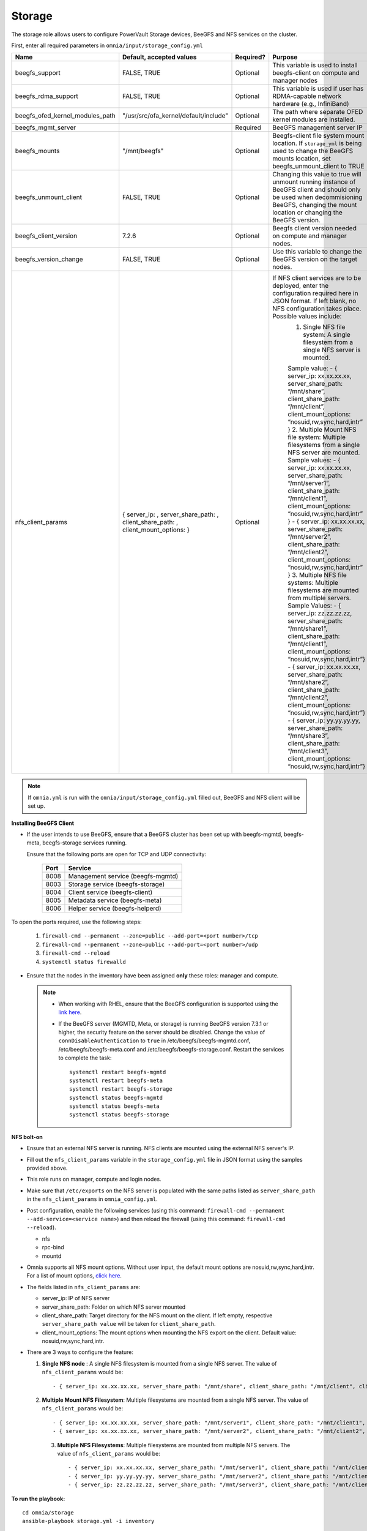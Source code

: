 Storage
=======

The storage role allows users to configure PowerVault Storage devices, BeeGFS and NFS services on the cluster.

First, enter all required parameters in ``omnia/input/storage_config.yml``

+---------------------------------+-------------------------------------------------------------------------------------+-----------+------------------------------------------------------------------------------------------------------------------------------------------------------------------------------------------------+
| Name                            | Default, accepted values                                                            | Required? | Purpose                                                                                                                                                                                        |
+=================================+=====================================================================================+===========+================================================================================================================================================================================================+
| beegfs_support                  | FALSE, TRUE                                                                         | Optional  | This variable is used to install beegfs-client on compute and manager   nodes                                                                                                                  |
+---------------------------------+-------------------------------------------------------------------------------------+-----------+------------------------------------------------------------------------------------------------------------------------------------------------------------------------------------------------+
| beegfs_rdma_support             | FALSE, TRUE                                                                         | Optional  | This variable is used if user has RDMA-capable network hardware (e.g.,   InfiniBand)                                                                                                           |
+---------------------------------+-------------------------------------------------------------------------------------+-----------+------------------------------------------------------------------------------------------------------------------------------------------------------------------------------------------------+
| beegfs_ofed_kernel_modules_path | "/usr/src/ofa_kernel/default/include"                                               | Optional  | The path where separate OFED kernel modules are installed.                                                                                                                                     |
+---------------------------------+-------------------------------------------------------------------------------------+-----------+------------------------------------------------------------------------------------------------------------------------------------------------------------------------------------------------+
| beegfs_mgmt_server              |                                                                                     | Required  | BeeGFS management server IP                                                                                                                                                                    |
+---------------------------------+-------------------------------------------------------------------------------------+-----------+------------------------------------------------------------------------------------------------------------------------------------------------------------------------------------------------+
| beegfs_mounts                   | "/mnt/beegfs"                                                                       | Optional  | Beegfs-client file system mount location. If ``storage_yml`` is being   used to change the BeeGFS mounts location, set beegfs_unmount_client to TRUE                                           |
+---------------------------------+-------------------------------------------------------------------------------------+-----------+------------------------------------------------------------------------------------------------------------------------------------------------------------------------------------------------+
| beegfs_unmount_client           | FALSE, TRUE                                                                         | Optional  | Changing this value to true will unmount running instance of BeeGFS   client and should only be used when decommisioning BeeGFS, changing the mount   location or changing the BeeGFS version. |
+---------------------------------+-------------------------------------------------------------------------------------+-----------+------------------------------------------------------------------------------------------------------------------------------------------------------------------------------------------------+
| beegfs_client_version           | 7.2.6                                                                               | Optional  | Beegfs client version needed on compute and manager nodes.                                                                                                                                     |
+---------------------------------+-------------------------------------------------------------------------------------+-----------+------------------------------------------------------------------------------------------------------------------------------------------------------------------------------------------------+
| beegfs_version_change           | FALSE, TRUE                                                                         | Optional  | Use this variable to change the BeeGFS version on the target nodes.                                                                                                                            |
+---------------------------------+-------------------------------------------------------------------------------------+-----------+------------------------------------------------------------------------------------------------------------------------------------------------------------------------------------------------+
| nfs_client_params               |  { server_ip: ,   server_share_path: , client_share_path: , client_mount_options: } | Optional  | If NFS client services are to be   deployed, enter the configuration required here in JSON format. If left   blank, no NFS configuration takes place. Possible values include:                 |
|                                 |                                                                                     |           |      1. Single NFS file system: A single filesystem from a single NFS server is   mounted.                                                                                                     |
|                                 |                                                                                     |           |                                                                                                                                                                                                |
|                                 |                                                                                     |           |      Sample value: - { server_ip: xx.xx.xx.xx, server_share_path: “/mnt/share”,   client_share_path: “/mnt/client”, client_mount_options:   “nosuid,rw,sync,hard,intr” }                       |
|                                 |                                                                                     |           |      2. Multiple Mount NFS file system: Multiple filesystems from a single NFS   server are mounted.                                                                                           |
|                                 |                                                                                     |           |      Sample values:                                                                                                                                                                            |
|                                 |                                                                                     |           |      - { server_ip: xx.xx.xx.xx, server_share_path: “/mnt/server1”,   client_share_path: “/mnt/client1”, client_mount_options:   “nosuid,rw,sync,hard,intr” }                                  |
|                                 |                                                                                     |           |      - { server_ip: xx.xx.xx.xx, server_share_path: “/mnt/server2”,   client_share_path: “/mnt/client2”, client_mount_options:   “nosuid,rw,sync,hard,intr” }                                  |
|                                 |                                                                                     |           |      3. Multiple NFS file systems: Multiple filesystems are mounted from   multiple servers.                                                                                                   |
|                                 |                                                                                     |           |      Sample Values: - { server_ip: zz.zz.zz.zz, server_share_path:   “/mnt/share1”, client_share_path: “/mnt/client1”, client_mount_options:   “nosuid,rw,sync,hard,intr”}                     |
|                                 |                                                                                     |           |      - { server_ip: xx.xx.xx.xx, server_share_path: “/mnt/share2”,   client_share_path: “/mnt/client2”, client_mount_options: “nosuid,rw,sync,hard,intr”}                                      |
|                                 |                                                                                     |           |      - { server_ip: yy.yy.yy.yy, server_share_path: “/mnt/share3”,   client_share_path: “/mnt/client3”, client_mount_options:   “nosuid,rw,sync,hard,intr”}                                    |
+---------------------------------+-------------------------------------------------------------------------------------+-----------+------------------------------------------------------------------------------------------------------------------------------------------------------------------------------------------------+

.. note:: If ``omnia.yml`` is run with the ``omnia/input/storage_config.yml`` filled out, BeeGFS and NFS client will be set up.

**Installing BeeGFS Client**

* If the user intends to use BeeGFS, ensure that a BeeGFS cluster has been set up with beegfs-mgmtd, beegfs-meta, beegfs-storage services running.

  Ensure that the following ports are open for TCP and UDP connectivity:

        +------+-----------------------------------+
        | Port | Service                           |
        +======+===================================+
        | 8008 | Management service (beegfs-mgmtd) |
        +------+-----------------------------------+
        | 8003 | Storage service (beegfs-storage)  |
        +------+-----------------------------------+
        | 8004 | Client service (beegfs-client)    |
        +------+-----------------------------------+
        | 8005 | Metadata service (beegfs-meta)    |
        +------+-----------------------------------+
        | 8006 | Helper service (beegfs-helperd)   |
        +------+-----------------------------------+



To open the ports required, use the following steps:

    1. ``firewall-cmd --permanent --zone=public --add-port=<port number>/tcp``

    2. ``firewall-cmd --permanent --zone=public --add-port=<port number>/udp``

    3. ``firewall-cmd --reload``

    4. ``systemctl status firewalld``



* Ensure that the nodes in the inventory have been assigned **only** these roles: manager and compute.

 .. note::

    * When working with RHEL, ensure that the BeeGFS configuration is supported using the `link here <../../Overview/SupportMatrix/OperatingSystems/RedHat.html>`_.

    * If the BeeGFS server (MGMTD, Meta, or storage) is running BeeGFS version 7.3.1 or higher, the security feature on the server should be disabled. Change the value of ``connDisableAuthentication`` to ``true`` in /etc/beegfs/beegfs-mgmtd.conf, /etc/beegfs/beegfs-meta.conf and /etc/beegfs/beegfs-storage.conf. Restart the services to complete the task: ::

        systemctl restart beegfs-mgmtd
        systemctl restart beegfs-meta
        systemctl restart beegfs-storage
        systemctl status beegfs-mgmtd
        systemctl status beegfs-meta
        systemctl status beegfs-storage

**NFS bolt-on**

* Ensure that an external NFS server is running. NFS clients are mounted using the external NFS server's IP.

* Fill out the ``nfs_client_params`` variable in the ``storage_config.yml`` file in JSON format using the samples provided above.

* This role runs on manager, compute and login nodes.

* Make sure that ``/etc/exports`` on the NFS server is populated with the same paths listed as ``server_share_path`` in the ``nfs_client_params`` in ``omnia_config.yml``.

* Post configuration, enable the following services (using this command: ``firewall-cmd --permanent --add-service=<service name>``) and then reload the firewall (using this command: ``firewall-cmd --reload``).

  - nfs

  - rpc-bind

  - mountd

* Omnia supports all NFS mount options. Without user input, the default mount options are nosuid,rw,sync,hard,intr. For a list of mount options, `click here <https://linux.die.net/man/5/nfs>`_.

* The fields listed in ``nfs_client_params`` are:

  - server_ip: IP of NFS server

  - server_share_path: Folder on which NFS server mounted

  - client_share_path: Target directory for the NFS mount on the client. If left empty, respective ``server_share_path value`` will be taken for ``client_share_path``.

  - client_mount_options: The mount options when mounting the NFS export on the client. Default value: nosuid,rw,sync,hard,intr.



* There are 3 ways to configure the feature:

  1. **Single NFS node** : A single NFS filesystem is mounted from a single NFS server. The value of ``nfs_client_params`` would be::

        - { server_ip: xx.xx.xx.xx, server_share_path: "/mnt/share", client_share_path: "/mnt/client", client_mount_options: "nosuid,rw,sync,hard,intr" }

  2. **Multiple Mount NFS Filesystem**: Multiple filesystems are mounted from a single NFS server. The value of ``nfs_client_params`` would be::

        - { server_ip: xx.xx.xx.xx, server_share_path: "/mnt/server1", client_share_path: "/mnt/client1", client_mount_options: "nosuid,rw,sync,hard,intr" }
        - { server_ip: xx.xx.xx.xx, server_share_path: "/mnt/server2", client_share_path: "/mnt/client2", client_mount_options: "nosuid,rw,sync,hard,intr" }

   3. **Multiple NFS Filesystems**: Multiple filesystems are mounted from multiple NFS servers. The value of ``nfs_client_params`` would be::

        - { server_ip: xx.xx.xx.xx, server_share_path: "/mnt/server1", client_share_path: "/mnt/client1", client_mount_options: "nosuid,rw,sync,hard,intr" }
        - { server_ip: yy.yy.yy.yy, server_share_path: "/mnt/server2", client_share_path: "/mnt/client2", client_mount_options: "nosuid,rw,sync,hard,intr" }
        - { server_ip: zz.zz.zz.zz, server_share_path: "/mnt/server3", client_share_path: "/mnt/client3", client_mount_options: "nosuid,rw,sync,hard,intr" }



**To run the playbook:** ::

    cd omnia/storage
    ansible-playbook storage.yml -i inventory

(Where inventory refers to the `host_inventory_file.ini <../../samplefiles.html>`_ listing manager, login_node and compute nodes.)


